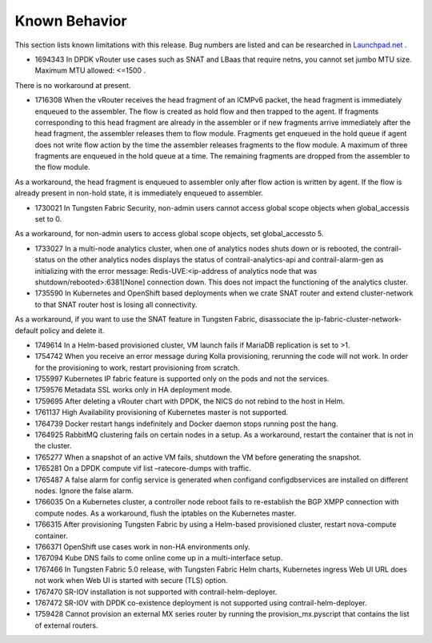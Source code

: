 
==============
Known Behavior
==============

This section lists known limitations with this release. Bug numbers are listed and can be researched in `Launchpad.net`_  .

- 1694343 In DPDK vRouter use cases such as SNAT and LBaas that require netns, you cannot set jumbo MTU size. Maximum MTU allowed: <=1500 .

There is no workaround at present.


- 1716308 When the vRouter receives the head fragment of an ICMPv6 packet, the head fragment is immediately enqueued to the assembler. The flow is created as hold flow and then trapped to the agent. If fragments corresponding to this head fragment are already in the assembler or if new fragments arrive immediately after the head fragment, the assembler releases them to flow module. Fragments get enqueued in the hold queue if agent does not write flow action by the time the assembler releases fragments to the flow module. A maximum of three fragments are enqueued in the hold queue at a time. The remaining fragments are dropped from the assembler to the flow module.

As a workaround, the head fragment is enqueued to assembler only after flow action is written by agent. If the flow is already present in non-hold state, it is immediately enqueued to assembler.


- 1730021 In Tungsten Fabric Security, non-admin users cannot access global scope objects when  global_accessis set to  0.

As a workaround, for non-admin users to access global scope objects, set  global_accessto  5.


- 1733027 In a multi-node analytics cluster, when one of analytics nodes shuts down or is rebooted, the contrail-status on the other analytics nodes displays the status of contrail-analytics-api and contrail-alarm-gen as initializing with the error message:  Redis-UVE:<ip-address of analytics node that was shutdown/rebooted>:6381[None] connection down. This does not impact the functioning of the analytics cluster.


- 1735590 In Kubernetes and OpenShift based deployments when we crate SNAT router and extend cluster-network to that SNAT router host is losing all connectivity.

As a workaround, if you want to use the SNAT feature in Tungsten Fabric, disassociate the ip-fabric-cluster-network-default policy and delete it.


- 1749614 In a Helm-based provisioned cluster, VM launch fails if MariaDB replication is set to >1.


- 1754742 When you receive an error message during Kolla provisioning, rerunning the code will not work. In order for the provisioning to work, restart provisioning from scratch.


- 1755997 Kubernetes IP fabric feature is supported only on the pods and not the services.


- 1759576 Metadata SSL works only in HA deployment mode.


- 1759695 After deleting a vRouter chart with DPDK, the NICS do not rebind to the host in Helm.


- 1761137 High Availability provisioning of Kubernetes master is not supported.


- 1764739 Docker restart hangs indefinitely and Docker daemon stops running post the hang.


- 1764925 RabbitMQ clustering fails on certain nodes in a setup. As a workaround, restart the container that is not in the cluster.


- 1765277 When a snapshot of an active VM fails, shutdown the VM before generating the snapshot.


- 1765281 On a DPDK compute  vif list –ratecore-dumps with traffic.


- 1765487 A false alarm for config service is generated when  configand  configdbservices are installed on different nodes. Ignore the false alarm.


- 1766035 On a Kubernetes cluster, a controller node reboot fails to re-establish the BGP XMPP connection with compute nodes. As a workaround, flush the iptables on the Kubernetes master.


- 1766315 After provisioning Tungsten Fabric by using a Helm-based provisioned cluster, restart nova-compute container.


- 1766371 OpenShift use cases work in non-HA environments only.


- 1767094 Kube DNS fails to come online come up in a multi-interface setup.


- 1767466 In Tungsten Fabric 5.0 release, with Tungsten Fabric Helm charts, Kubernetes ingress Web UI URL does not work when Web UI is started with secure (TLS) option.


- 1767470 SR-IOV installation is not supported with contrail-helm-deployer.


- 1767472 SR-IOV with DPDK co-existence deployment is not supported using contrail-helm-deployer.


- 1759428 Cannot provision an external MX series router by running the  provision_mx.pyscript that contains the list of external routers.



.. _Launchpad.net: https://bugs.launchpad.net/juniperopenstack
